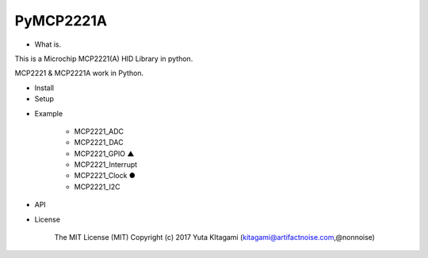 =====================================================
PyMCP2221A
=====================================================

- What is.

This is a Microchip MCP2221(A) HID Library in python.

MCP2221 & MCP2221A work in Python. 

- Install

- Setup


.. image:: ./img/mcp2221.PNG



- Example

    -   MCP2221_ADC

    -   MCP2221_DAC
    
    -   MCP2221_GPIO    ▲
    
    -   MCP2221_Interrupt
    
    -   MCP2221_Clock    ●
    
    -   MCP2221_I2C

- API

- License

    The MIT License (MIT) Copyright (c) 2017 Yuta KItagami (kitagami@artifactnoise.com,@nonnoise)